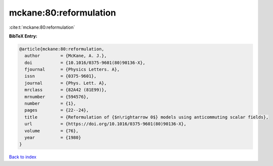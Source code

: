 mckane:80:reformulation
=======================

:cite:t:`mckane:80:reformulation`

**BibTeX Entry:**

.. code-block:: bibtex

   @article{mckane:80:reformulation,
     author        = {McKane, A. J.},
     doi           = {10.1016/0375-9601(80)90136-X},
     fjournal      = {Physics Letters. A},
     issn          = {0375-9601},
     journal       = {Phys. Lett. A},
     mrclass       = {82A42 (81E99)},
     mrnumber      = {594576},
     number        = {1},
     pages         = {22--24},
     title         = {Reformulation of {$n\rightarrow 0$} models using anticommuting scalar fields},
     url           = {https://doi.org/10.1016/0375-9601(80)90136-X},
     volume        = {76},
     year          = {1980}
   }

`Back to index <../By-Cite-Keys.html>`_
